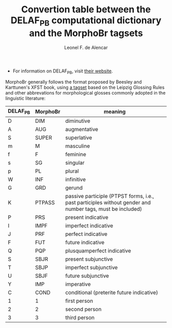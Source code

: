 #+TITLE: Convertion table between the DELAF_PB computational dictionary and the MorphoBr tagsets
#+AUTHOR: Leonel F. de Alencar

- For information on DELAF_PB, visit [[http://www.nilc.icmc.usp.br/nilc/projects/unitex-pb/web/dicionarios.html][their website]].

MorphoBr generally follows the format proposed by Beesley and
Karttunen's XFST book, using [[http://www.llf.cnrs.fr/sites/llf.cnrs.fr/files/statiques/Abreviations_gloses-fra.pdf][a tagset]] based on the Leipzig Glossing
Rules and other abbrevations for morphological glosses commonly
adopted in the linguistic literature:

| DELAF_PB | MorphoBr | meaning                                                                                                   |
|----------+----------+-----------------------------------------------------------------------------------------------------------|
| D        | DIM      | diminutive                                                                                                |
| A        | AUG      | augmentative                                                                                              |
| S        | SUPER    | superlative                                                                                               |
| m        | M        | masculine                                                                                                 |
| f        | F        | feminine                                                                                                  |
| s        | SG       | singular                                                                                                  |
| p        | PL       | plural                                                                                                    |
| W        | INF      | infinitive                                                                                                |
| G        | GRD      | gerund                                                                                                    |
| K        | PTPASS   | passive participle (PTPST forms, i.e., past participles without gender and number tags, must be included) |
| P        | PRS      | present indicative                                                                                        |
| I        | IMPF     | imperfect indicative                                                                                      |
| J        | PRF      | perfect indicative                                                                                        |
| F        | FUT      | future indicative                                                                                         |
| Q        | PQP      | plusquamperfect indicative                                                                                |
| S        | SBJR     | present subjunctive                                                                                       |
| T        | SBJP     | imperfect subjunctive                                                                                     |
| U        | SBJF     | future subjunctive                                                                                        |
| Y        | IMP      | imperative                                                                                                |
| C        | COND     | conditional (preterite future indicative)                                                                 |
| 1        | 1        | first person                                                                                              |
| 2        | 2        | second person                                                                                             |
| 3        | 3        | third person                                                                                              |
